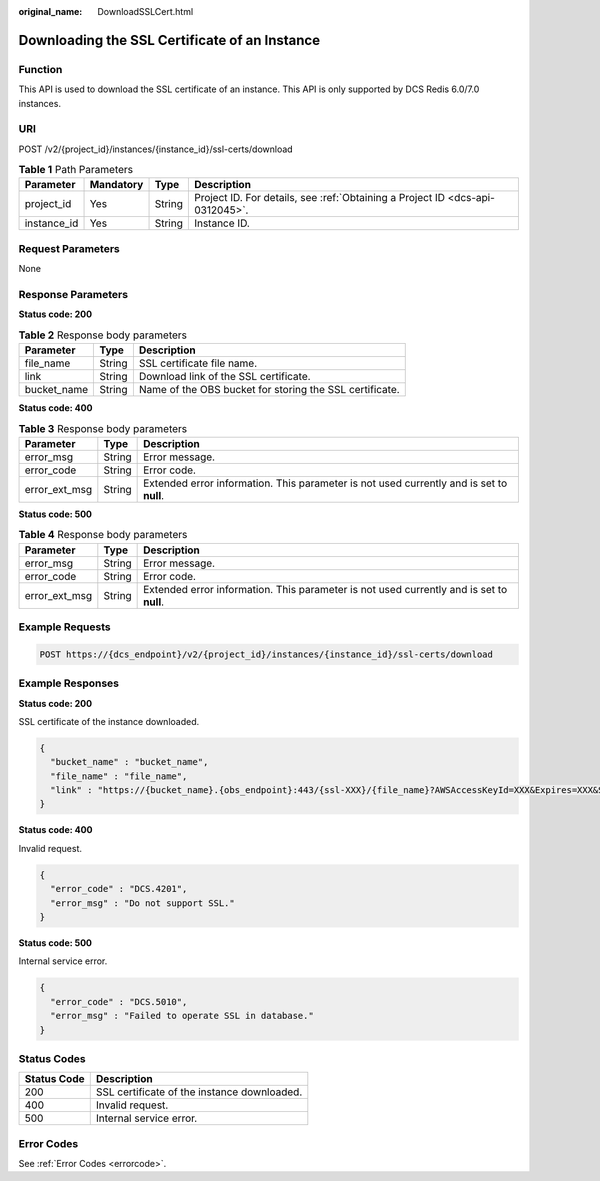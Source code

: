 :original_name: DownloadSSLCert.html

.. _DownloadSSLCert:

Downloading the SSL Certificate of an Instance
==============================================

Function
--------

This API is used to download the SSL certificate of an instance. This API is only supported by DCS Redis 6.0/7.0 instances.

URI
---

POST /v2/{project_id}/instances/{instance_id}/ssl-certs/download

.. table:: **Table 1** Path Parameters

   +-------------+-----------+--------+-------------------------------------------------------------------------------+
   | Parameter   | Mandatory | Type   | Description                                                                   |
   +=============+===========+========+===============================================================================+
   | project_id  | Yes       | String | Project ID. For details, see :ref:`Obtaining a Project ID <dcs-api-0312045>`. |
   +-------------+-----------+--------+-------------------------------------------------------------------------------+
   | instance_id | Yes       | String | Instance ID.                                                                  |
   +-------------+-----------+--------+-------------------------------------------------------------------------------+

Request Parameters
------------------

None

Response Parameters
-------------------

**Status code: 200**

.. table:: **Table 2** Response body parameters

   +-------------+--------+---------------------------------------------------------+
   | Parameter   | Type   | Description                                             |
   +=============+========+=========================================================+
   | file_name   | String | SSL certificate file name.                              |
   +-------------+--------+---------------------------------------------------------+
   | link        | String | Download link of the SSL certificate.                   |
   +-------------+--------+---------------------------------------------------------+
   | bucket_name | String | Name of the OBS bucket for storing the SSL certificate. |
   +-------------+--------+---------------------------------------------------------+

**Status code: 400**

.. table:: **Table 3** Response body parameters

   +---------------+--------+------------------------------------------------------------------------------------------+
   | Parameter     | Type   | Description                                                                              |
   +===============+========+==========================================================================================+
   | error_msg     | String | Error message.                                                                           |
   +---------------+--------+------------------------------------------------------------------------------------------+
   | error_code    | String | Error code.                                                                              |
   +---------------+--------+------------------------------------------------------------------------------------------+
   | error_ext_msg | String | Extended error information. This parameter is not used currently and is set to **null**. |
   +---------------+--------+------------------------------------------------------------------------------------------+

**Status code: 500**

.. table:: **Table 4** Response body parameters

   +---------------+--------+------------------------------------------------------------------------------------------+
   | Parameter     | Type   | Description                                                                              |
   +===============+========+==========================================================================================+
   | error_msg     | String | Error message.                                                                           |
   +---------------+--------+------------------------------------------------------------------------------------------+
   | error_code    | String | Error code.                                                                              |
   +---------------+--------+------------------------------------------------------------------------------------------+
   | error_ext_msg | String | Extended error information. This parameter is not used currently and is set to **null**. |
   +---------------+--------+------------------------------------------------------------------------------------------+

Example Requests
----------------

.. code-block:: text

   POST https://{dcs_endpoint}/v2/{project_id}/instances/{instance_id}/ssl-certs/download

Example Responses
-----------------

**Status code: 200**

SSL certificate of the instance downloaded.

.. code-block::

   {
     "bucket_name" : "bucket_name",
     "file_name" : "file_name",
     "link" : "https://{bucket_name}.{obs_endpoint}:443/{ssl-XXX}/{file_name}?AWSAccessKeyId=XXX&Expires=XXX&Signature=XXX"
   }

**Status code: 400**

Invalid request.

.. code-block::

   {
     "error_code" : "DCS.4201",
     "error_msg" : "Do not support SSL."
   }

**Status code: 500**

Internal service error.

.. code-block::

   {
     "error_code" : "DCS.5010",
     "error_msg" : "Failed to operate SSL in database."
   }

Status Codes
------------

=========== ===========================================
Status Code Description
=========== ===========================================
200         SSL certificate of the instance downloaded.
400         Invalid request.
500         Internal service error.
=========== ===========================================

Error Codes
-----------

See :ref:`Error Codes <errorcode>`.
